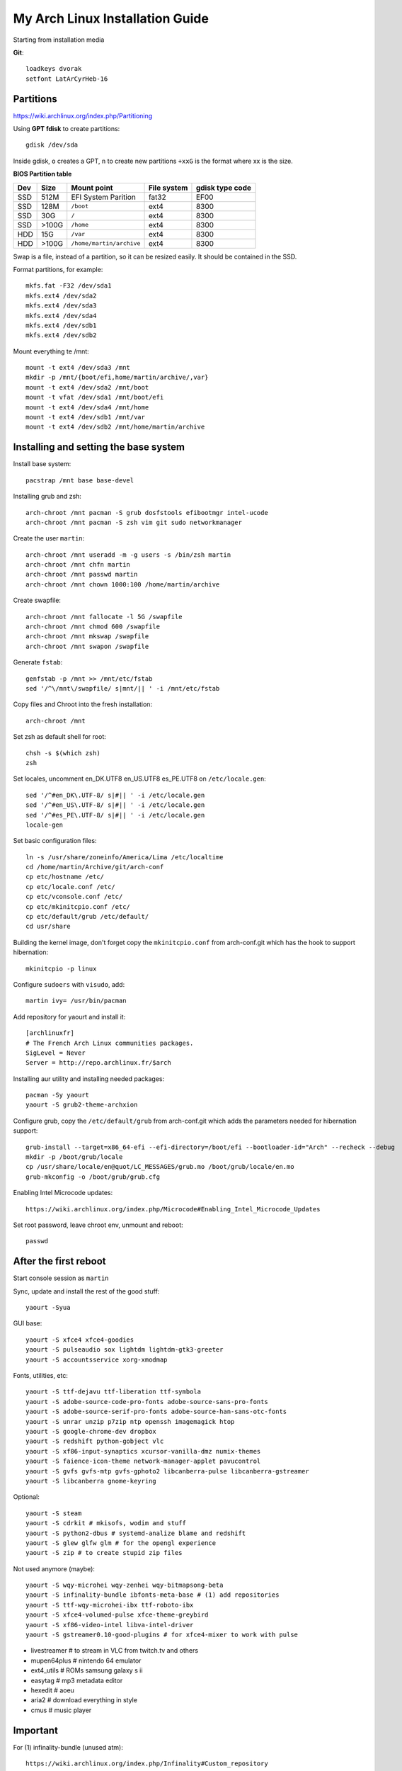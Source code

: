 My Arch Linux Installation Guide
================================
Starting from installation media

**Git**::

  loadkeys dvorak
  setfont LatArCyrHeb-16

Partitions
----------
https://wiki.archlinux.org/index.php/Partitioning

Using **GPT fdisk** to create partitions::

  gdisk /dev/sda

Inside gdisk, ``o`` creates a GPT, ``n`` to create new partitions ``+xxG`` is
the format where xx is the size.

**BIOS Partition table**

+-----+-------+--------------------------+-------------+-----------------+
| Dev |  Size | Mount point              | File system | gdisk type code |
+=====+=======+==========================+=============+=================+
| SSD |  512M | EFI System Parition      | fat32       | EF00            |
+-----+-------+--------------------------+-------------+-----------------+
| SSD |  128M | ``/boot``                | ext4        | 8300            |
+-----+-------+--------------------------+-------------+-----------------+
| SSD |   30G | ``/``                    | ext4        | 8300            |
+-----+-------+--------------------------+-------------+-----------------+
| SSD | >100G | ``/home``                | ext4        | 8300            |
+-----+-------+--------------------------+-------------+-----------------+
| HDD |   15G | ``/var``                 | ext4        | 8300            |
+-----+-------+--------------------------+-------------+-----------------+
| HDD | >100G | ``/home/martin/archive`` | ext4        | 8300            |
+-----+-------+--------------------------+-------------+-----------------+

Swap is a file, instead of a partition, so it can be resized easily. It should
be contained in the SSD.

Format partitions, for example::

  mkfs.fat -F32 /dev/sda1
  mkfs.ext4 /dev/sda2
  mkfs.ext4 /dev/sda3
  mkfs.ext4 /dev/sda4
  mkfs.ext4 /dev/sdb1
  mkfs.ext4 /dev/sdb2

Mount everything te /mnt::

  mount -t ext4 /dev/sda3 /mnt
  mkdir -p /mnt/{boot/efi,home/martin/archive/,var}
  mount -t ext4 /dev/sda2 /mnt/boot
  mount -t vfat /dev/sda1 /mnt/boot/efi
  mount -t ext4 /dev/sda4 /mnt/home
  mount -t ext4 /dev/sdb1 /mnt/var
  mount -t ext4 /dev/sdb2 /mnt/home/martin/archive

Installing and setting the base system
--------------------------------------

Install base system::

  pacstrap /mnt base base-devel

Installing grub and zsh::

  arch-chroot /mnt pacman -S grub dosfstools efibootmgr intel-ucode
  arch-chroot /mnt pacman -S zsh vim git sudo networkmanager

Create the user ``martin``::

  arch-chroot /mnt useradd -m -g users -s /bin/zsh martin
  arch-chroot /mnt chfn martin
  arch-chroot /mnt passwd martin
  arch-chroot /mnt chown 1000:100 /home/martin/archive

Create swapfile::

  arch-chroot /mnt fallocate -l 5G /swapfile
  arch-chroot /mnt chmod 600 /swapfile
  arch-chroot /mnt mkswap /swapfile
  arch-chroot /mnt swapon /swapfile

Generate ``fstab``::

  genfstab -p /mnt >> /mnt/etc/fstab
  sed '/^\/mnt\/swapfile/ s|mnt/|| ' -i /mnt/etc/fstab

Copy files and Chroot into the fresh installation::

  arch-chroot /mnt

Set zsh as default shell for root::

  chsh -s $(which zsh)
  zsh

Set locales, uncomment en_DK.UTF8 en_US.UTF8 es_PE.UTF8 on ``/etc/locale.gen``::

  sed '/^#en_DK\.UTF-8/ s|#|| ' -i /etc/locale.gen
  sed '/^#en_US\.UTF-8/ s|#|| ' -i /etc/locale.gen
  sed '/^#es_PE\.UTF-8/ s|#|| ' -i /etc/locale.gen
  locale-gen

Set basic configuration files::

  ln -s /usr/share/zoneinfo/America/Lima /etc/localtime
  cd /home/martin/Archive/git/arch-conf
  cp etc/hostname /etc/
  cp etc/locale.conf /etc/
  cp etc/vconsole.conf /etc/
  cp etc/mkinitcpio.conf /etc/
  cp etc/default/grub /etc/default/
  cd usr/share

Building the kernel image, don't forget copy the ``mkinitcpio.conf`` from
arch-conf.git which has the hook to support hibernation::

  mkinitcpio -p linux

Configure ``sudoers`` with ``visudo``, add::

  martin ivy= /usr/bin/pacman

Add repository for yaourt and install it::

  [archlinuxfr]
  # The French Arch Linux communities packages.
  SigLevel = Never
  Server = http://repo.archlinux.fr/$arch

Installing aur utility and installing needed packages::

  pacman -Sy yaourt
  yaourt -S grub2-theme-archxion

Configure grub, copy the ``/etc/default/grub`` from arch-conf.git which adds the
parameters needed for hibernation support::

  grub-install --target=x86_64-efi --efi-directory=/boot/efi --bootloader-id="Arch" --recheck --debug
  mkdir -p /boot/grub/locale
  cp /usr/share/locale/en@quot/LC_MESSAGES/grub.mo /boot/grub/locale/en.mo
  grub-mkconfig -o /boot/grub/grub.cfg

Enabling Intel Microcode updates::

  https://wiki.archlinux.org/index.php/Microcode#Enabling_Intel_Microcode_Updates

Set root password, leave chroot env, unmount and reboot::

  passwd

After the first reboot
----------------------

Start console session as ``martin``

Sync, update and install the rest of the good stuff::

  yaourt -Syua

GUI base::

  yaourt -S xfce4 xfce4-goodies 
  yaourt -S pulseaudio sox lightdm lightdm-gtk3-greeter
  yaourt -S accountsservice xorg-xmodmap

Fonts, utilities, etc::

  yaourt -S ttf-dejavu ttf-liberation ttf-symbola
  yaourt -S adobe-source-code-pro-fonts adobe-source-sans-pro-fonts
  yaourt -S adobe-source-serif-pro-fonts adobe-source-han-sans-otc-fonts
  yaourt -S unrar unzip p7zip ntp openssh imagemagick htop
  yaourt -S google-chrome-dev dropbox
  yaourt -S redshift python-gobject vlc
  yaourt -S xf86-input-synaptics xcursor-vanilla-dmz numix-themes
  yaourt -S faience-icon-theme network-manager-applet pavucontrol
  yaourt -S gvfs gvfs-mtp gvfs-gphoto2 libcanberra-pulse libcanberra-gstreamer
  yaourt -S libcanberra gnome-keyring

Optional::

  yaourt -S steam
  yaourt -S cdrkit # mkisofs, wodim and stuff
  yaourt -S python2-dbus # systemd-analize blame and redshift
  yaourt -S glew glfw glm # for the opengl experience
  yaourt -S zip # to create stupid zip files

Not used anymore (maybe)::

  yaourt -S wqy-microhei wqy-zenhei wqy-bitmapsong-beta
  yaourt -S infinality-bundle ibfonts-meta-base # (1) add repositories
  yaourt -S ttf-wqy-microhei-ibx ttf-roboto-ibx
  yaourt -S xfce4-volumed-pulse xfce-theme-greybird
  yaourt -S xf86-video-intel libva-intel-driver
  yaourt -S gstreamer0.10-good-plugins # for xfce4-mixer to work with pulse

* livestreamer # to stream in VLC from twitch.tv and others
* mupen64plus # nintendo 64 emulator
* ext4_utils # ROMs samsung galaxy s ii
* easytag # mp3 metadata editor
* hexedit # aoeu
* aria2 # download everything in style
* cmus # music player

Important
---------

For (1) infinality-bundle (unused atm)::

  https://wiki.archlinux.org/index.php/Infinality#Custom_repository

To change avatar on lightdm::

  https://wiki.archlinux.org/index.php/LightDM#The_AccountsService_way

To change base configuration files::

  hostnamectl set-hostname ivy
  localectl set-locale LANG="en_US.utf8" LC_COLLATE="C" LC_TIME="en_DK.utf8"
  timedatectl set-timezone America/Lima

Set ntp time sync and enabling services::

  systemctl disable remote-fs.target
  timedatectl set-ntp 1 # this enables the ntpd daemon
  ll /sys/class/net/
  systemctl enable NetworkManager.service
  # systemctl enable dhcpcd@enp0s25.service

**Updating mirrorlists**

When Pacman mirrorlist is updated, re-generate ``/etc/pacmand.d/mirrorlist``::

  sed '/#Server/ s|#|| ' -i /etc/pacman.d/mirrorlist.pacnew
  sed '/^#.*$/d' -i /etc/pacman.d/mirrorlist.pacnew
  rankmirrors -n 6 /etc/pacman.d/mirrorlist.pacnew > /etc/pacman.d/mirrorlist
  rm /etc/pacman.d/mirrorlist.pacnew

Tweaks and hacks
----------------

**Caps Lock to control**

TTY was taken care with the custom keymap, now for X::

  cp git/.../home/martin/.Xmodmap ~/.Xmodmap

**User home directories**

Create the needed directoties, make sure ``xdg-user-dirs`` is installed and
edit the file ``.config/user-dirs.dirs`` as needed.

**Fix fonts for some applications**::

  gconftool-2 --set --type string /desktop/gnome/interface/font_name Sans
  gconftool-2 --set --type string \
    /desktop/gnome/interface/monospace_font_name Cousine

**Java**

Install preferably on ``~/Archive/usr``, rename from ``jdk-x.x.x`` to ``java``
then as root::

  ln -s /home/martin/Archive/usr/java /opt/java

**Android-sdk**

Needed libs from ``multilib``::

Packages keept locally
----------------------

